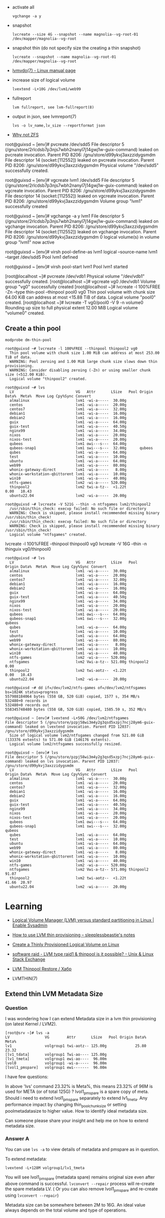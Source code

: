 :PROPERTIES:
:ID:       9bd9dd4b-0d7b-45b0-b9e3-5a9d54f8417e
:END:
- activate all
  : vgchange -a y

- snapshot
  : lvcreate --size 4G --snapshot --name magnolia--vg-root-01 /dev/mapper/magnolia--vg-root

- snapshot thin (do not specify size the creating a thin snapshot)
  : lvcreate --snapshot --name magnolia--vg-root-01 /dev/mapper/magnolia--vg-root

- [[https://www.man7.org/linux/man-pages/man7/lvmvdo.7.html][lvmvdo(7) - Linux manual page]]

- increase size of logical volume
  : lvextend -L+10G /dev/lvm1/web99

- fullreport
  : lvm fullreport, see lvm-fullreport(8)

- output in json, see lvmreport(7)
  : lvs -o lv_name,lv_size --reportformat json

- [[https://storytime.ivysaur.me/posts/why-not-zfs/][Why not ZFS]]

root@guixsd ~ [env]# pvcreate /dev/sdd5 
File descriptor 5 (/gnu/store/2rlcdsb7p3njs7wbh2nanyl7j14gwj1w-guix-command) leaked on pvcreate invocation. Parent PID 8206: /gnu/store/d99ykvj3axzzidygsmdm
File descriptor 14 (socket:[112552]) leaked on pvcreate invocation. Parent PID 8206: /gnu/store/d99ykvj3axzzidygsmdm
  Physical volume "/dev/sdd5" successfully created.

root@guixsd ~ [env]# vgcreate lvm1 /dev/sdd5
File descriptor 5 (/gnu/store/2rlcdsb7p3njs7wbh2nanyl7j14gwj1w-guix-command) leaked on vgcreate invocation. Parent PID 8206: /gnu/store/d99ykvj3axzzidygsmdm
File descriptor 14 (socket:[112552]) leaked on vgcreate invocation. Parent PID 8206: /gnu/store/d99ykvj3axzzidygsmdm
  Volume group "lvm1" successfully created

root@guixsd ~ [env]# vgchange -a y lvm1
File descriptor 5 (/gnu/store/2rlcdsb7p3njs7wbh2nanyl7j14gwj1w-guix-command) leaked on vgchange invocation. Parent PID 8206: /gnu/store/d99ykvj3axzzidygsmdm
File descriptor 14 (socket:[112552]) leaked on vgchange invocation. Parent PID 8206: /gnu/store/d99ykvj3axzzidygsmdm
  0 logical volume(s) in volume group "lvm1" now active

root@guixsd ~ [env]# virsh pool-define-as lvm1 logical --source-name lvm1 --target /dev/sdd5 
Pool lvm1 defined

root@guixsd ~ [env]# virsh pool-start lvm1
Pool lvm1 started


[root@localhost ~]# pvcreate /dev/vdb1
  Physical volume "/dev/vdb1" successfully created.
[root@localhost ~]# vgcreate vg0 /dev/vdb1
  Volume group "vg0" successfully created
[root@localhost ~]# lvcreate -l 100%FREE -Zn --type thin-pool --thinpool pool0 vg0
  Thin pool volume with chunk size 64.00 KiB can address at most <15.88 TiB of data.
  Logical volume "pool0" created.
[root@localhost ~]# lvcreate -T vg0/pool0 -V 9 -n volume0
  Rounding up size to full physical extent 12.00 MiB
  Logical volume "volume0" created.

** Create a thin pool

: modprobe dm-thin-pool

#+begin_example
  root@guixsd ~# lvcreate -l 100%FREE --thinpool thinpool2 vg0
    Thin pool volume with chunk size 1.00 MiB can address at most 253.00 TiB of data.
    WARNING: Pool zeroing and 1.00 MiB large chunk size slows down thin provisioning.
    WARNING: Consider disabling zeroing (-Zn) or using smaller chunk size (<512.00 KiB).
    Logical volume "thinpool2" created.
#+end_example

#+begin_example
  root@guixsd ~# lvs
    LV                            VG   Attr       LSize   Pool Origin Data%  Meta%  Move Log Cpy%Sync Convert
    almalinux                     lvm1 -wi-a-----  30.00g
    centos                        lvm1 -wi-a-----  20.00g
    centos7                       lvm1 -wi-a-----  32.00g
    debian1                       lvm1 -wi-a-----  16.00g
    debian2                       lvm1 -wi-a-----  16.00g
    guix                          lvm1 -wi-a-----  64.00g
    guix-test                     lvm1 -wi-a-----  40.50g
    nginx99                       lvm1 -wi-a-----  34.00g
    nixos                         lvm1 -wi-a-----  20.00g
    nixos-test                    lvm1 -wi-a-----  20.00g
    qubeos                        lvm1 owi---s---  64.00g
    qubeos-snap1                  lvm1 swi---s---  32.00g      qubeos
    qubes                         lvm1 -wi-a-----  64.00g
    test                          lvm1 -wi-a-----  10.00g
    ubuntu                        lvm1 -wi-a-----  64.00g
    web99                         lvm1 -wi-a-----  80.00g
    whonix-gateway-direct         lvm1 -wi-a-----   8.00g
    whonix-workstation-qbittorent lvm1 -wi-a-----  10.00g
    win10                         lvm1 -wi-a-----  40.00g
    ntfs-games                    lvm2 -wi-a----- 520.00g
    thinpool2                     lvm2 twi-a-tz--  <1.22t             0.00   10.43
    ubuntu22.04                   lvm2 -wi-a-----  20.00g
#+end_example

#+begin_example
  root@guixsd ~# lvcreate -V 521G --thin -n ntfsgames lvm2/thinpool2
    /usr/sbin/thin_check: execvp failed: No such file or directory
    WARNING: Check is skipped, please install recommended missing binary /usr/sbin/thin_check!
    /usr/sbin/thin_check: execvp failed: No such file or directory
    WARNING: Check is skipped, please install recommended missing binary /usr/sbin/thin_check!
    Logical volume "ntfsgames" created.
#+end_example

lvcreate -l 100%FREE --thinpool thinpool0 vg0
lvcreate -V 16G --thin -n thinguix vg0/thinpool0

#+begin_example
  root@guixsd ~# lvs
    LV                            VG   Attr       LSize   Pool      Origin Data%  Meta%  Move Log Cpy%Sync Convert
    almalinux                     lvm1 -wi-a-----  30.00g
    centos                        lvm1 -wi-a-----  20.00g
    centos7                       lvm1 -wi-a-----  32.00g
    debian1                       lvm1 -wi-a-----  16.00g
    debian2                       lvm1 -wi-a-----  16.00g
    guix                          lvm1 -wi-a-----  64.00g
    guix-test                     lvm1 -wi-a-----  40.50g
    nginx99                       lvm1 -wi-a-----  34.00g
    nixos                         lvm1 -wi-a-----  20.00g
    nixos-test                    lvm1 -wi-a-----  20.00g
    qubeos                        lvm1 owi---s---  64.00g
    qubeos-snap1                  lvm1 swi---s---  32.00g           qubeos
    qubes                         lvm1 -wi-a-----  64.00g
    test                          lvm1 -wi-a-----  10.00g
    ubuntu                        lvm1 -wi-a-----  64.00g
    web99                         lvm1 -wi-a-----  80.00g
    whonix-gateway-direct         lvm1 -wi-a-----   8.00g
    whonix-workstation-qbittorent lvm1 -wi-a-----  10.00g
    win10                         lvm1 -wi-a-----  40.00g
    ntfs-games                    lvm2 -wi-a----- 520.00g
    ntfsgames                     lvm2 Vwi-a-tz-- 521.00g thinpool2        0.00
    thinpool2                     lvm2 twi-aotz--  <1.22t                  0.00   10.43
    ubuntu22.04                   lvm2 -wi-a-----  20.00g
#+end_example

#+begin_example
  root@guixsd ~# dd if=/dev/lvm2/ntfs-games of=/dev/lvm2/ntfsgames bs=1024K status=progress
  557988184064 bytes (558 GB, 520 GiB) copied, 1577 s, 354 MB/s
  532480+0 records in
  532480+0 records out
  558345748480 bytes (558 GB, 520 GiB) copied, 1585.59 s, 352 MB/s
#+end_example

#+begin_example
  root@guixsd ~ [env]# lvextend -L+50G /dev/lvm2/ntfsgames
  File descriptor 5 (/gnu/store/pzpj58wi3m4y2g3qsd5xzpj7ncj28ym6-guix-command) leaked on lvextend invocation. Parent PID 12037: /gnu/store/d99ykvj3axzzidygsmdm
    Size of logical volume lvm2/ntfsgames changed from 521.00 GiB (133376 extents) to 571.00 GiB (146176 extents).
    Logical volume lvm2/ntfsgames successfully resized.
#+end_example

#+begin_example
  root@guixsd ~ [env]# lvs
  File descriptor 5 (/gnu/store/pzpj58wi3m4y2g3qsd5xzpj7ncj28ym6-guix-command) leaked on lvs invocation. Parent PID 12037: /gnu/store/d99ykvj3axzzidygsmdm
    LV                            VG   Attr       LSize   Pool      Origin Data%  Meta%  Move Log Cpy%Sync Convert
    almalinux                     lvm1 -wi-a-----  30.00g
    centos                        lvm1 -wi-a-----  20.00g
    centos7                       lvm1 -wi-a-----  32.00g
    debian1                       lvm1 -wi-a-----  16.00g
    debian2                       lvm1 -wi-a-----  16.00g
    guix                          lvm1 -wi-a-----  64.00g
    guix-test                     lvm1 -wi-a-----  40.50g
    nginx99                       lvm1 -wi-a-----  34.00g
    nixos                         lvm1 -wi-a-----  20.00g
    nixos-test                    lvm1 -wi-a-----  20.00g
    qubeos                        lvm1 owi---s---  64.00g
    qubeos-snap1                  lvm1 swi---s---  32.00g           qubeos
    qubes                         lvm1 -wi-a-----  64.00g
    test                          lvm1 -wi-a-----  10.00g
    ubuntu                        lvm1 -wi-a-----  64.00g
    web99                         lvm1 -wi-a-----  80.00g
    whonix-gateway-direct         lvm1 -wi-a-----   8.00g
    whonix-workstation-qbittorent lvm1 -wi-a-----  10.00g
    win10                         lvm1 -wi-a-----  40.00g
    ntfs-games                    lvm2 -wi-a----- 520.00g
    ntfsgames                     lvm2 Vwi-a-tz-- 571.00g thinpool2        91.07
    thinpool2                     lvm2 twi-aotz--  <1.22t                  41.66  20.97
    ubuntu22.04                   lvm2 -wi-a-----  20.00g
#+end_example

* Learning
- [[https://www.redhat.com/sysadmin/lvm-vs-partitioning][Logical Volume Manager (LVM) versus standard partitioning in Linux | Enable Sysadmin]]
- [[https://sleeplessbeastie.eu/2022/01/07/how-to-use-lvm-thin-provisioning/][How to use LVM thin provisioning – sleeplessbeastie's notes]]
- [[https://www.linuxsysadmins.com/create-thinly-provisioned-logical-volume/][Create a Thinly Provisioned Logical Volume on Linux]]
- [[https://unix.stackexchange.com/questions/623346/lvm-type-raid1-thinpool-is-it-possible][software raid - LVM type raid1 & thinpool is it possible? - Unix & Linux Stack Exchange]]
- [[https://habr.com/ru/post/592855/][LVM Thinpool Restore / Хабр]]

- LVMTHIN(7)

**  Extend thin LVM Metadata Size
*** Question

I was wondering how I can extend Metadata size in a lvm thin provisioning (on latest Kernel / LVM2).

#+begin_example
  [root@srv ~]# lvs -a
  LV                VG        Attr       LSize   Pool Origin Data%  Meta%  
  lv1               volgroup1 twi-aotz-- 125.00g             25.80   23.32
  [lv1_tdata]       volgroup1 Twi-ao---- 125.00g
  [lv1_tmeta]       volgroup1 ewi-ao----  96.00m
  lvol0             volgroup1 -wi-a-----  96.00m
  [lvol1_pmspare]   volgroup1 ewi-------  96.00m
#+end_example

I have few questions:

    In above 'lvs' command 23.32% is Meta%, this means 23.32% of 96M is used
    for META (or of total 125G) ?  lvol1_pmspare is a spare copy of
    meta. Should i need to extend lvol1_pmspare separately to extend
    lv1_tmeta.  Any performance impact by changing thin_pool_chunk_size or
    setting poolmetadatasize to higher value.  How to identify ideal metadata
    size.

Can someone please share your insight and help me on how to extend metadata size.

*** Answer A
You can use =lvs -a= to view details of metadata and pmspare as in question.

To extend metadata:

: lvextend -L+128M volgroup1/lv1_tmeta

You will see lvol1_pmspare (metadata spare) remains original size even after
above command is successful. =lvconvert --repair= process will re-create the
spare metadata LV. ( Or you can also remove lvol1_pmspare and re-create using
=lvconvert --repair=)

Metadata size can be somewhere between 2M to 16G. An ideal value always
depends on the total volume and type of operations.

*** Answer B

This will do the trick without any --repair.

: lvextend --poolmetadatasize +2G vg0/lv0

* Backup
- [[https://github.com/tasket/wyng-backup][tasket/wyng-backup: Fast Time Machine-like backups for logical volumes]]
- [[https://github.com/sebastian13/lvm-restic-backup][sebastian13/lvm-restic-backup]]

* Cheatsheet

- create logical volume
  : lvcreate -L 100G lvm1 -n whonix-gateway

- Fix "LV Status" is "NOT available"
  : vgchange -a y VOLNAME

- Increase psycial volume size
  : pvresize /dev/vda1

- Increase logical volume size
  : lvresize -l 100%FREE /dev/mapper/vg0-guix

- Increase logical volume size by 16 GB
  : lvresize -L+16G /dev/VOLUME_GROUP/VOLUME_NAME

- =lvs= shows volume, but symlink in /dev/vg0/pvc-f7ff2f45-30af-4cb3-9376-ba35f07a3b3d_00000 is missing
  : lvchange --refresh vg0/pvc-f7ff2f45-30af-4cb3-9376-ba35f07a3b3d_00000

* Snapshots

root@guixsd ~ [env]# modprobe dm-snapshot
root@guixsd ~ [env]# lvcreate -L 32G -n qubeos-snap1 -s /dev/lvm1/qubeos
File descriptor 5 (/gnu/store/9dwykxc9sdml1fn9d8hgpsfifb9fv684-guix-command) leaked on lvcreate invocation. Parent PID 30051: /gnu/store/d99ykvj3axzzidygsmdm
  Logical volume "qubeos-snap1" created.

- revert changes
  : lvconvert --merge /dev/lvm1/qubeos-snap1

- delete snapshot and save changes
  : lvremove /dev/lvm1/qubeos-snap1

** MariaDB

- [[https://www.oreilly.com/library/view/mariadb-high-performance/9781783981601/ch11s03.html][LVM - MariaDB High Performance Book]]

To make a usable MariaDB datadir snapshot, you first need to lock your tables:
: MariaDB [(none)]> flush tables with read lock;

Now we're sure there will be no changes on our instance. Let's create the
snapshot on the system:
: lvcreate --snapshot -n snap_mariadb ...

* Mount

#+begin_example
  root@guixsd ~ [env]# parted /dev/lvm1/debian1 
  GNU Parted 3.4
  Using /dev/dm-11
  Welcome to GNU Parted! Type 'help' to view a list of commands.
  (parted) unit                                                             
  Unit?  [compact]? B                                                       
  (parted) print                                                            
  Model: Linux device-mapper (linear) (dm)
  Disk /dev/dm-11: 17179869184B
  Sector size (logical/physical): 512B/4096B
  Partition Table: gpt
  Disk Flags: 

  Number  Start       End           Size          File system  Name  Flags
  14      1048576B    4194303B      3145728B                         bios_grub
  15      4194304B    134217727B    130023424B    fat16              boot, esp
   1      134217728B  17179852287B  17045634560B  ext4
#+end_example

#+begin_example
  mount -o loop,offset=134217728 /dev/lvm1/debian1 /mnt/debian1
#+end_example

lvchange -ay -v lvm2/thinpool2
lvchange -ay -v lvm2/ntfsgames

#+begin_example
  dmsetup ls

  lvm1-centos	(253:2)
  lvm1-centos7	(253:7)
  lvm1-debian1	(253:10)
  ...
#+end_example

[[https://superuser.com/questions/131519/what-is-this-dm-0-device][linux - What is this dm-0 device? - Super User]]
#+begin_example
  sudo lvdisplay|awk  '/LV Name/{n=$3} /Block device/{d=$3; sub(".*:","dm-",d); print d,n;}'

  dm-1 nixos
  dm-2 centos
  dm-3 web99
  ...
#+end_example

#+begin_example
  lsblk --output NAME,KNAME,TYPE,SIZE,MOUNTPOINT
  NAME                                     KNAME   TYPE    SIZE MOUNTPOINT
  sda                                      sda     disk  931.5G
  ...
  └─sdd5                                   sdd5    part  927.5G
    ├─lvm1-nixos                           dm-1    lvm      20G
  ...
#+end_example

#+begin_example
  iostat -x -d 1
#+end_example

* ChatGPT

** Why `lvcreate` sometimes does not add new logical volume as device to `/dev` directory?

lvcreate creates a new logical volume, but it does not automatically create a device node for it in the /dev directory. This is because the device node is typically created by the udev system, which detects when new storage devices are added or removed from the system, and creates the corresponding device nodes in the /dev directory.

If the device node for the new logical volume is not immediately visible in the /dev directory, it is possible that udev has not yet had a chance to create the device node. This can sometimes occur if udev is busy processing other events or if there is a delay in detecting the new device.

To force udev to create the device node immediately, you can run the following command:

sql

sudo udevadm trigger

This will force udev to re-evaluate all pending events and create any missing device nodes. Once the command completes, the device node for the new logical volume should be visible in the /dev directory.

** How to list all pending events?

To list all pending events in the udev system, you can run the following command:

scss

sudo udevadm monitor --property --subsystem-match=block

This command will monitor udev events related to the block subsystem (i.e., storage devices), and display detailed information about each event, including the name and properties of the affected device.

If you want to see a list of all pending events without monitoring for new events, you can run the following command instead:

css

sudo udevadm trigger --dry-run --verbose

This command will simulate the processing of all pending events and display detailed information about each event that would be processed by udev. Note that this command does not actually modify the system or create any device nodes. It is intended only for diagnostic purposes.
